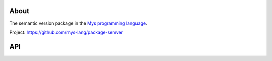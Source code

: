 About
=====

The semantic version package in the `Mys programming language`_.

Project: https://github.com/mys-lang/package-semver

API
===

.. mysfile:: src/lib.mys

.. _Mys programming language: https://mys-lang.org
